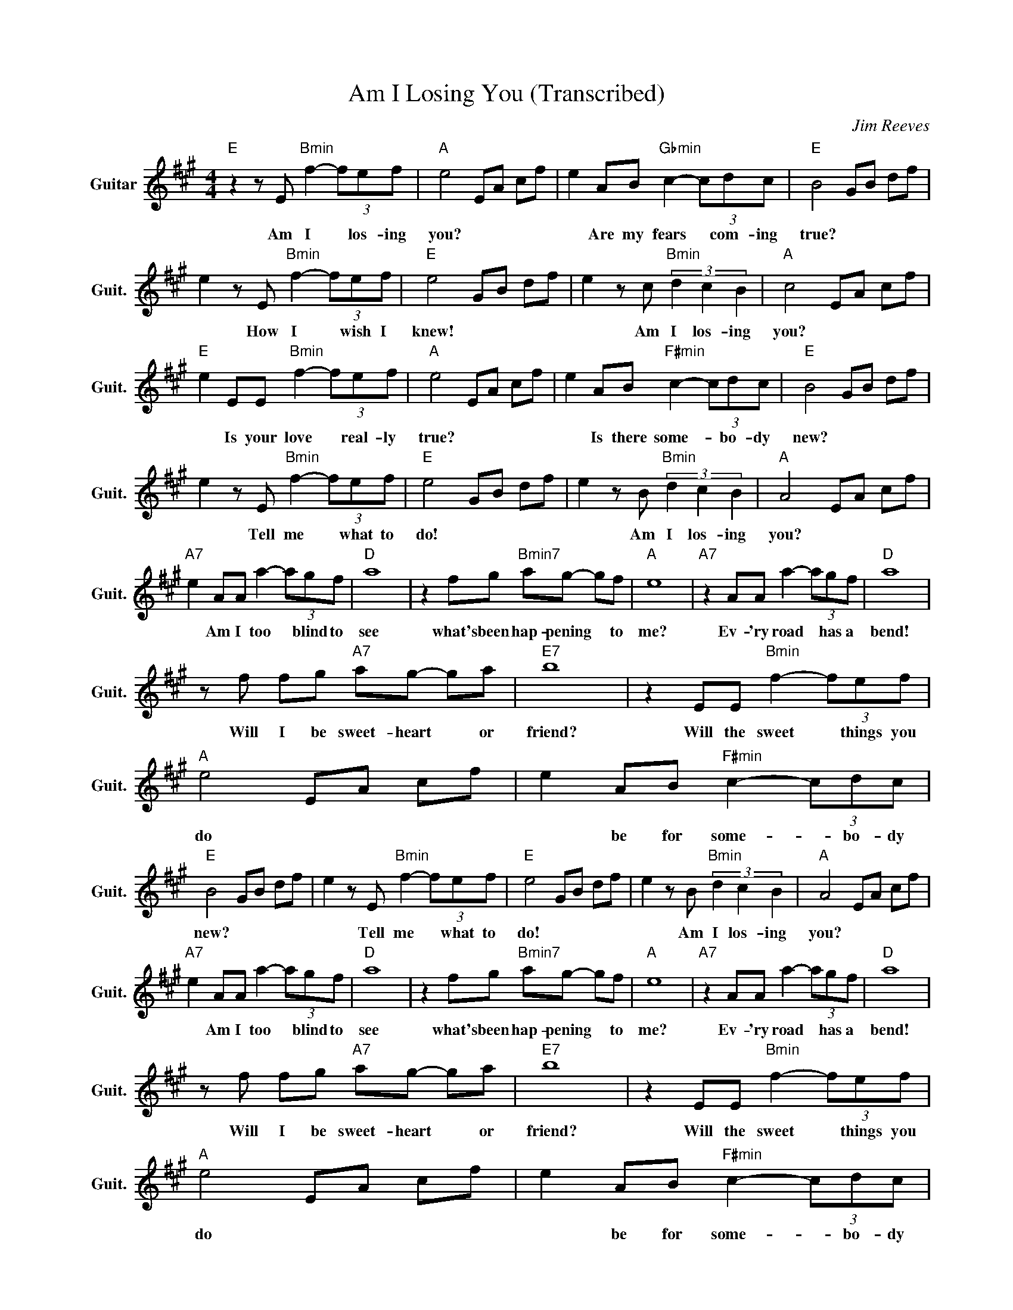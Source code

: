 X:1
T:Am I Losing You (Transcribed)
C:Jim Reeves
Z:All Rights Reserved
L:1/8
M:4/4
K:A
V:1 treble nm="Guitar" snm="Guit."
%%MIDI program 24
V:1
"E " z2 z E"Bmin" f2- (3fef |"A " e4 EA cf | e2 AB"Gbmin" c2- (3cdc |"E " B4 GB df | %4
w: Am I * los- ing|you? * * * *|* Are my fears * com- ing|true? * * * *|
 e2 z E"Bmin" f2- (3fef |"E " e4 GB df | e2 z c"Bmin" (3d2 c2 B2 |"A " c4 EA cf | %8
w: * How I * wish I|knew! * * * *|* Am I los- ing|you? * * * *|
"E " e2 EE"Bmin" f2- (3fef |"A " e4 EA cf | e2 AB"F#min" c2- (3cdc |"E " B4 GB df | %12
w: * Is your love * real- ly|true? * * * *|* Is there some- * bo- dy|new? * * * *|
 e2 z E"Bmin" f2- (3fef |"E " e4 GB df | e2 z B"Bmin" (3d2 c2 B2 |"A " A4 EA cf | %16
w: * Tell me * what to|do! * * * *|* Am I los- ing|you? * * * *|
"A7" e2 AA a2- (3agf |"D " a8 | z2 fg"Bmin7" ag- gf |"A " e8 |"A7" z2 AA a2- (3agf |"D " a8 | %22
w: * Am I too * blind to|see|what's been hap- pening * to|me?|Ev- 'ry road * has a|bend!|
 z f fg"A7" ag- ga |"E7" b8 | z2 EE"Bmin" f2- (3fef |"A " e4 EA cf | e2 AB"F#min" c2- (3cdc | %27
w: Will I be sweet- heart * or|friend?|Will the sweet * things you|do * * * *|* be for some- * bo- dy|
"E " B4 GB df | e2 z E"Bmin" f2- (3fef |"E " e4 GB df | e2 z B"Bmin" (3d2 c2 B2 |"A " A4 EA cf | %32
w: new? * * * *|* Tell me * what to|do! * * * *|* Am I los- ing|you? * * * *|
"A7" e2 AA a2- (3agf |"D " a8 | z2 fg"Bmin7" ag- gf |"A " e8 |"A7" z2 AA a2- (3agf |"D " a8 | %38
w: * Am I too * blind to|see|what's been hap- pening * to|me?|Ev- 'ry road * has a|bend!|
 z f fg"A7" ag- ga |"E7" b8 | z2 EE"Bmin" f2- (3fef |"A " e4 EA cf | e2 AB"F#min" c2- (3cdc | %43
w: Will I be sweet- heart * or|friend?|Will the sweet * things you|do * * * *|* be for some- * bo- dy|
"E " B4 GB df | e2 z E"Bmin" f2- (3fef |"E " e4 GB df | e2 B2"Bmin" d4 |"A7" c2 E2"E7" B4 | %48
w: new? * * * *|* Tell me * what to|do! * * * *|* Am I|lo- s\- ing|
"A " A8 | z c de"E7" g2 f2 |"A " e8 |] %51
w: you?|||


